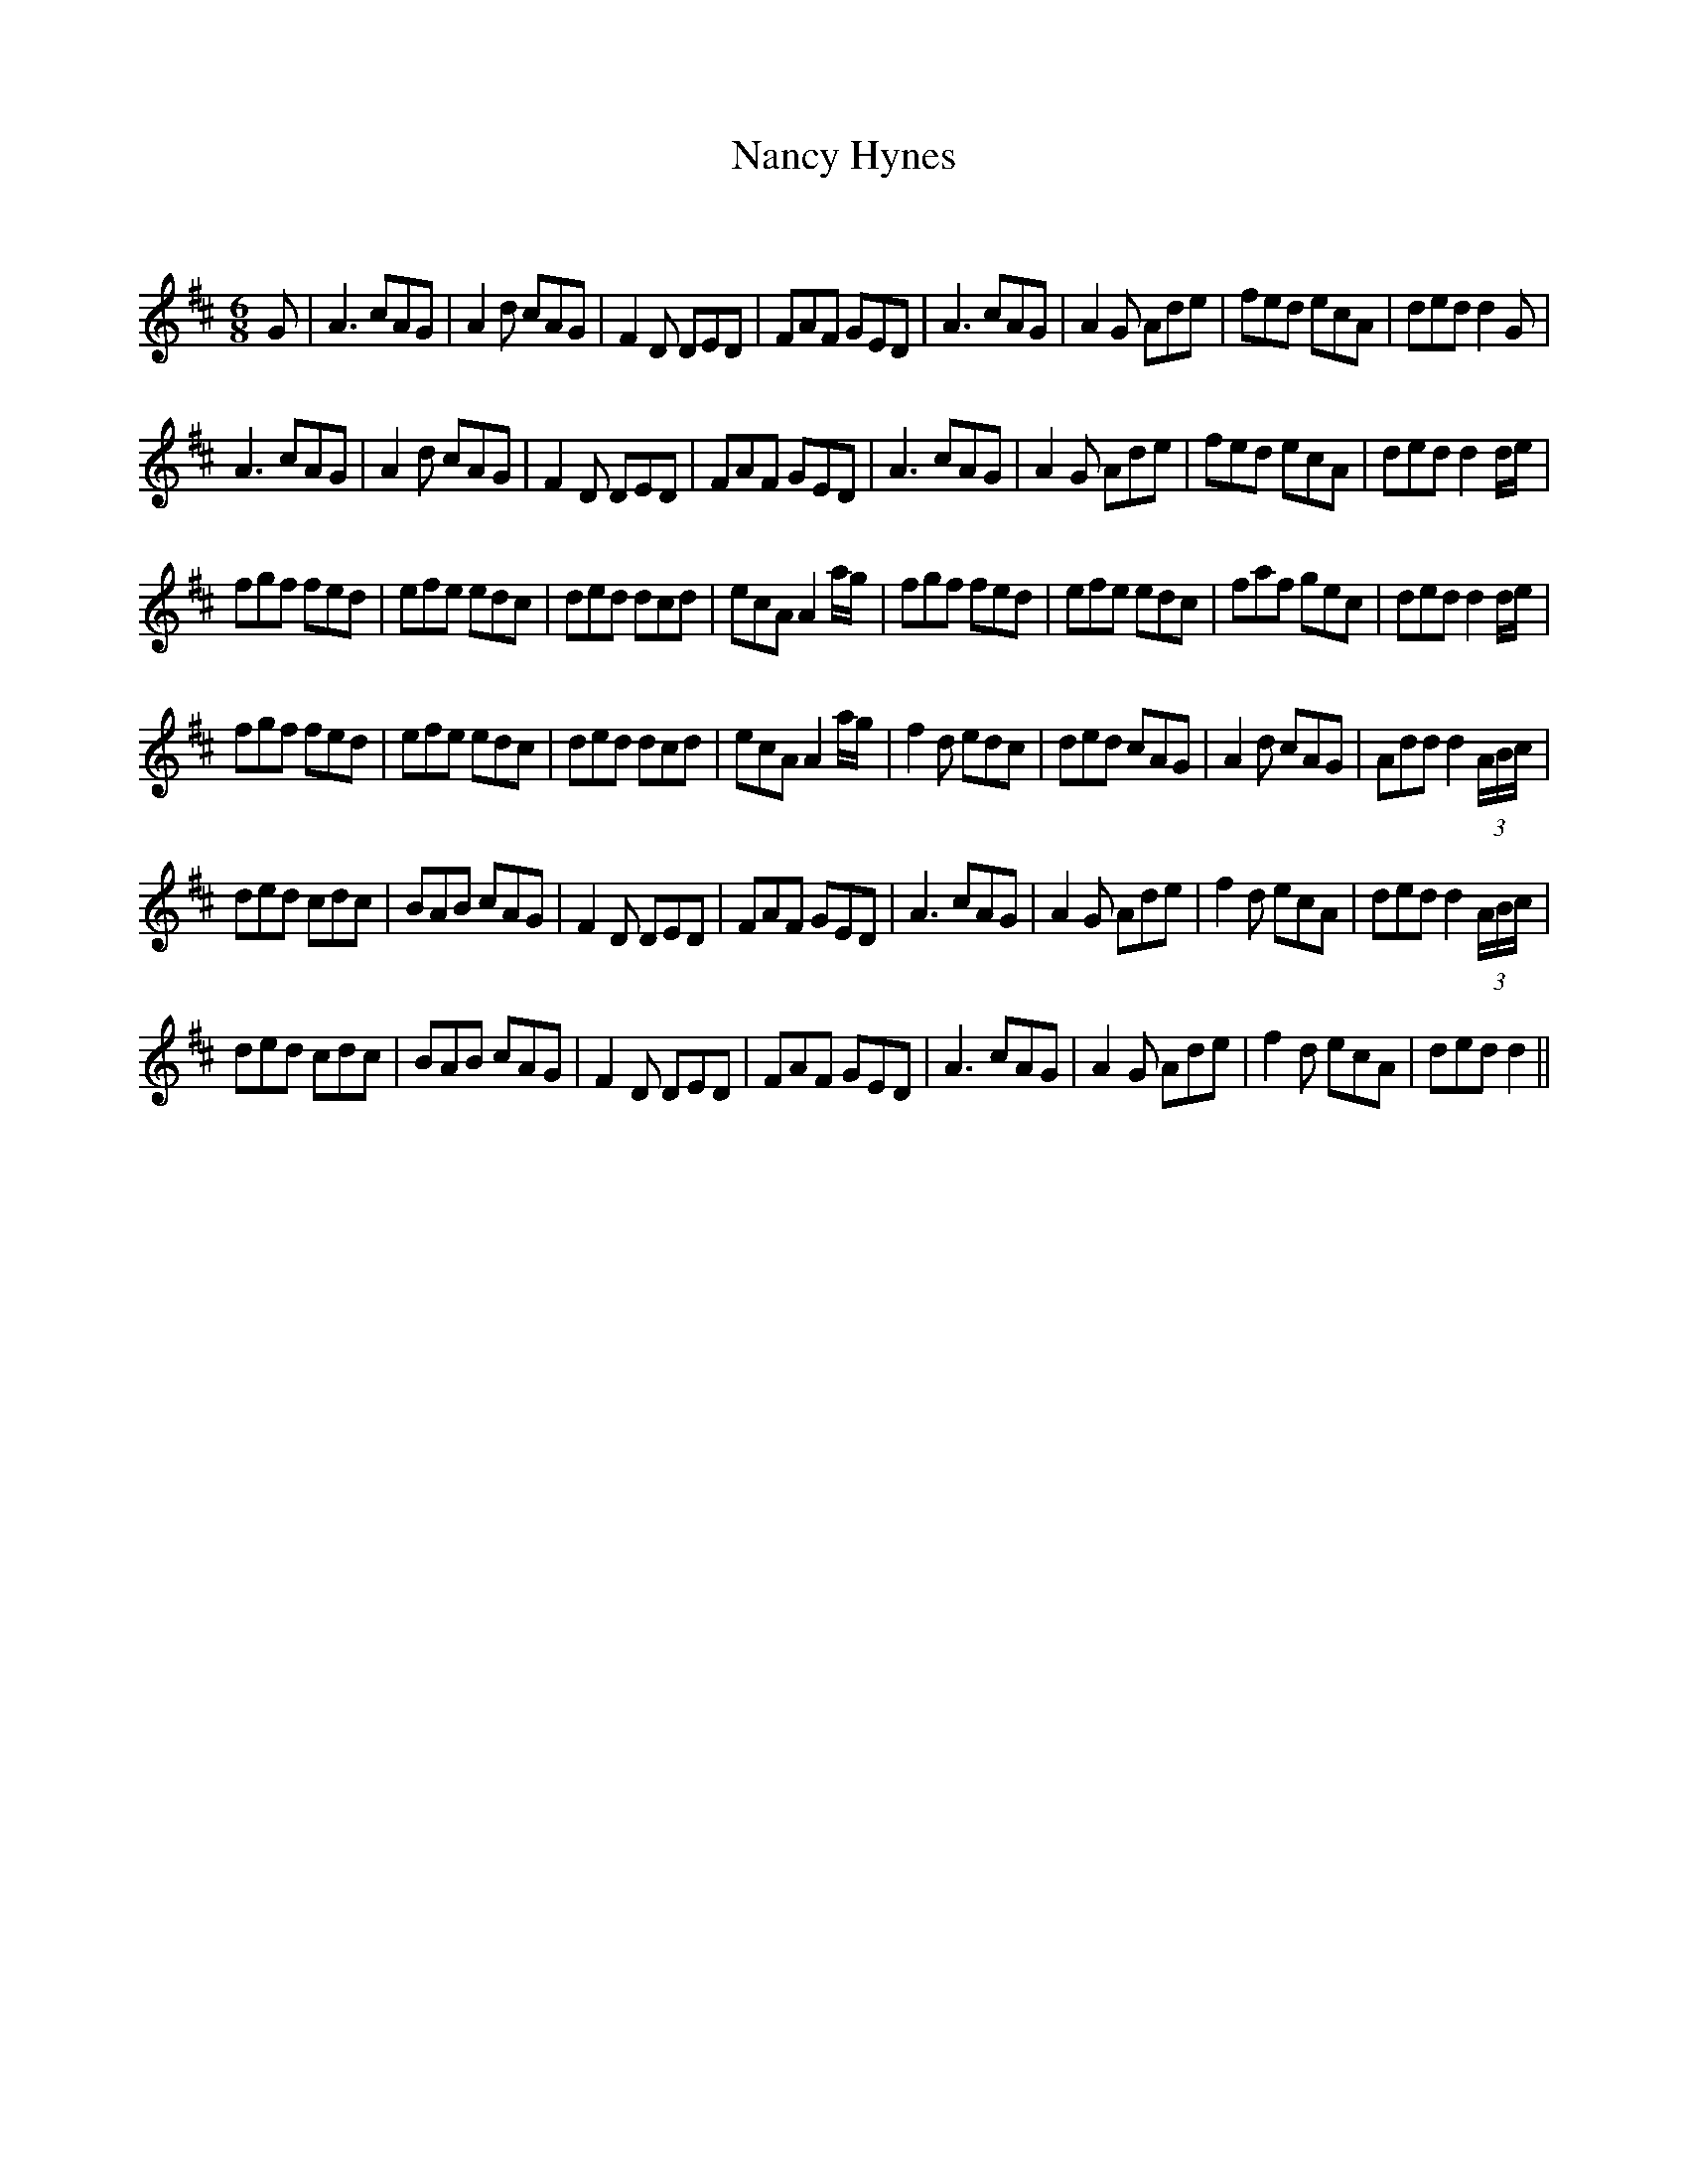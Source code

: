X:1
T: Nancy Hynes
C:
R:Jig
Q:180
K:D
M:6/8
L:1/16
G2|A6 c2A2G2|A4d2 c2A2G2|F4D2 D2E2D2|F2A2F2 G2E2D2|A6 c2A2G2|A4G2 A2d2e2|f2e2d2 e2c2A2|d2e2d2 d4G2|
A6 c2A2G2|A4d2 c2A2G2|F4D2 D2E2D2|F2A2F2 G2E2D2|A6 c2A2G2|A4G2 A2d2e2|f2e2d2 e2c2A2|d2e2d2 d4de|
f2g2f2 f2e2d2|e2f2e2 e2d2c2|d2e2d2 d2c2d2|e2c2A2 A4ag|f2g2f2 f2e2d2|e2f2e2 e2d2c2|f2a2f2 g2e2c2|d2e2d2 d4de|
f2g2f2 f2e2d2|e2f2e2 e2d2c2|d2e2d2 d2c2d2|e2c2A2 A4ag|f4d2 e2d2c2|d2e2d2 c2A2G2|A4d2 c2A2G2|A2d2d2 d4(3ABc|
d2e2d2 c2d2c2|B2A2B2 c2A2G2|F4D2 D2E2D2|F2A2F2 G2E2D2|A6 c2A2G2|A4G2 A2d2e2|f4d2 e2c2A2|d2e2d2 d4(3ABc|
d2e2d2 c2d2c2|B2A2B2 c2A2G2|F4D2 D2E2D2|F2A2F2 G2E2D2|A6 c2A2G2|A4G2 A2d2e2|f4d2 e2c2A2|d2e2d2 d4||
